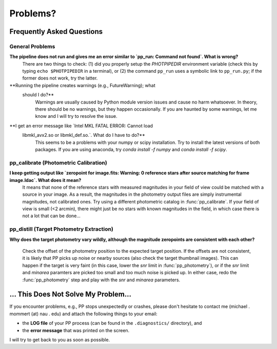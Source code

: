 Problems?
=========

Frequently Asked Questions
--------------------------

General Problems
~~~~~~~~~~~~~~~~

**The pipeline does not run and gives me an error similar to `pp_run: Command not found`. What is wrong?**
   There are two things to check: (1) did you properly setup the
   `PHOTPIPEDIR` environment variable (check this by typing ``echo
   $PHOTPIPEDIR`` in a terminal), or (2) the command ``pp_run`` uses a
   symbolic link to ``pp_run.py``; if the former does not work, try
   the latter.
   
**Running the pipeline creates warnings (e.g., FutureWarning); what
  should I do?**
   Warnings are usually caused by Python module version issues and
   cause no harm whatsoever. In theory, there should be no warnings,
   but they happen occasionally. If you are haunted by some warnings,
   let me know and I will try to resolve the issue.

**I get an error message like `Intel MKL FATAL ERROR: Cannot load
 libmkl_avx2.so or libmkl_def.so.`. What do I have to do?**
   This seems to be a problems with your numpy or scipy
   installation. Try to install the latest versions of both
   packages. If you are using anaconda, try `conda install -f numpy`
   and `conda install -f scipy`.
   
  
pp_calibrate (Photometric Calibration)
~~~~~~~~~~~~~~~~~~~~~~~~~~~~~~~~~~~~~~

**I keep getting output like `zeropoint for image.fits: Warning: 0 reference stars after source matching for frame image.ldac`. What does it mean?**
   It means that none of the reference stars with measured magnitudes
   in your field of view could be matched with a source in your
   image. As a result, the magnitudes in the photometry output files
   are simply instrumental magnitudes, not calibrated ones. Try using
   a different photometric catalog in :func:`pp_calibrate`. If your
   field of view is small (<2 arcmin), there might just be no stars
   with known magnitudes in the field, in which case there is not a
   lot that can be done...


pp_distill (Target Photometry Extraction)
~~~~~~~~~~~~~~~~~~~~~~~~~~~~~~~~~~~~~~~~~

**Why does the target photometry vary wildly, although the magnitude zeropoints are consistent with each other?**

   Check the offset of the photometry position to the expected target
   position. If the offsets are not consistent, it is likely that PP
   picks up noise or nearby sources (also check the target thumbnail
   images). This can happen if the target is very faint (in this case,
   lower the `snr` limit in :func:`pp_photometry`), or if the `snr`
   limit and `minarea` paramters are picked too small and too much
   noise is picked up. In either case, redo the :func:`pp_photometry`
   step and play with the `snr` and `minarea` parameters.
   

... This Does Not Solve My Problem...
-------------------------------------

If you encounter problems, e.g., PP stops unexpectedly or crashes,
please don't hesitate to contact me (michael . mommert (at) nau . edu)
and attach the following things to your email:

* the **LOG file** of your PP process (can be found in the
  ``.diagnostics/`` directory), and 

* the **error message** that was printed on the screen.

I will try to get back to you as soon as possible.
